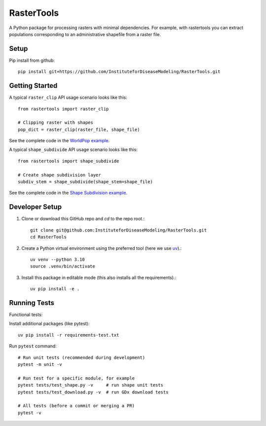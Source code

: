 RasterTools
===========

A Python package for processing rasters with minimal dependencies. For example, with rastertools you can extract populations corresponding to an administrative shapefile from a raster file.


Setup
-----

Pip install from github::

     pip install git+https://github.com/InstituteforDiseaseModeling/RasterTools.git


Getting Started
---------------

A typical ``raster_clip`` API usage scenario looks like this::

    from rastertools import raster_clip

    # Clipping raster with shapes  
    pop_dict = raster_clip(raster_file, shape_file)  


See the complete code in the `WorldPop example <examples/worldpop/worldpop_clipping.py>`_.  

A typical ``shape_subdivide`` API usage scenario looks like this:: 

    from rastertools import shape_subdivide

    # Create shape subdivision layer
    subdiv_stem = shape_subdivide(shape_stem=shape_file)


See the complete code in the `Shape Subdivision example <examples/shape_subdivide/shape_subdivision.py>`_.


Developer Setup 
---------------
#. Clone or download this GitHub repo and `cd` to the repo root.::
    
    git clone git@github.com:InstituteforDiseaseModeling/RasterTools.git  
    cd RasterTools

  
#. Create a Python virtual environment using the preferred tool (here we use `uv <https://astral.sh/uv/>`_).::

    uv venv --python 3.10
    source .venv/bin/activate
  
#. Install this package in editable mode (this also installs all the requirements).::

    uv pip install -e .   


Running Tests
-------------

Functional tests:

Install additional packages (like pytest)::

    uv pip install -r requirements-test.txt


Run ``pytest`` command::

    # Run unit tests (recommended during development)
    pytest -m unit -v

    # Run test for a specific module, for example
    pytest tests/test_shape.py -v     # run shape unit tests
    pytest tests/test_download.py -v  # run GDx download tests

    # All tests (before a commit or merging a PR)
    pytest -v
